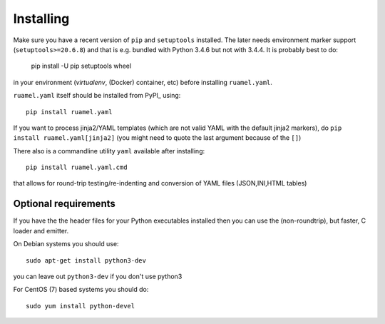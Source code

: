 Installing
==========

Make sure you have a recent version of ``pip`` and ``setuptools``
installed. The later needs environment marker support
(``setuptools>=20.6.8``) and that is e.g.  bundled with Python 3.4.6 but
not with 3.4.4. It is probably best to do:

    pip install -U pip setuptools wheel

in your environment (`virtualenv`, (Docker) container, etc) before
installing ``ruamel.yaml``.

``ruamel.yaml`` itself should be installed from PyPI_ using::

    pip install ruamel.yaml

If you want to process jinja2/YAML templates (which are not valid YAML
with the default jinja2 markers), do ``pip install
ruamel.yaml[jinja2]`` (you might need to quote the last argument
because of the ``[]``)


There also is a commandline utility ``yaml`` available after installing::

   pip install ruamel.yaml.cmd

that allows for round-trip testing/re-indenting and conversion of YAML
files (JSON,INI,HTML tables)

Optional requirements
---------------------

If you have the the header files for your Python executables installed
then you can use the (non-roundtrip), but faster, C loader and emitter.

On Debian systems you should use::

    sudo apt-get install python3-dev

you can leave out ``python3-dev`` if you don't use python3

For CentOS (7) based systems you should do::

   sudo yum install python-devel
